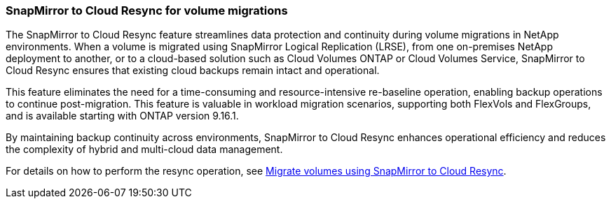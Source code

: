 === SnapMirror to Cloud Resync for volume migrations

The SnapMirror to Cloud Resync feature streamlines data protection and continuity during volume migrations in NetApp environments. When a volume is migrated using SnapMirror Logical Replication (LRSE), from one on-premises NetApp deployment to another, or to a cloud-based solution such as Cloud Volumes ONTAP or Cloud Volumes Service, SnapMirror to Cloud Resync ensures that existing cloud backups remain intact and operational. 

This feature eliminates the need for a time-consuming and resource-intensive re-baseline operation, enabling backup operations to continue post-migration. This feature is valuable in workload migration scenarios, supporting both FlexVols and FlexGroups, and is available starting with ONTAP version 9.16.1. 

By maintaining backup continuity across environments, SnapMirror to Cloud Resync enhances operational efficiency and reduces the complexity of hybrid and multi-cloud data management. 

For details on how to perform the resync operation, see link:task-migrate-volumes-snapmirror-cloud-resync.html[Migrate volumes using SnapMirror to Cloud Resync].

//For details on how to perform the resync operation, see https://docs.netapp.com/us-en/bluexp-backup-recovery/task-migrate-volumes-snapmirror-cloud-resync.html[Migrate volumes using SnapMirror to Cloud Resync].


